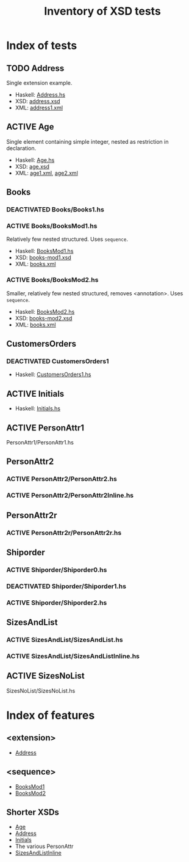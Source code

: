 #+TITLE: Inventory of XSD tests
#+TODO: TODO ADD_TESTS DEACTIVATED | ACTIVE

* Index of tests
** TODO Address
   :PROPERTIES:
   :CUSTOM_ID: Age
   :END:
   Single extension example.
   - Haskell: [[file:./Address/Address.hs][Address.hs]]
   - XSD: [[file:./Address/address.xsd][address.xsd]]
   - XML: [[file:./Address/address1.xml][address1.xml]]
** ACTIVE Age
   :PROPERTIES:
   :CUSTOM_ID: Age
   :END:
   Single element containing simple integer, nested as restriction in
   declaration.
   - Haskell: [[file:./Age/Age.hs][Age.hs]]
   - XSD: [[file:./Age/age.xsd][age.xsd]]
   - XML: [[file:./Age/age1.xml][age1.xml]], [[file:./Age/age2.xml][age2.xml]]
** Books
*** DEACTIVATED Books/Books1.hs
*** ACTIVE Books/BooksMod1.hs
    :PROPERTIES:
    :CUSTOM_ID: BooksMod1
    :END:
    Relatively few nested structured.  Uses =sequence=.
    - Haskell: [[file:./Books/BooksMod1.hs][BooksMod1.hs]]
    - XSD: [[file:./Books/books-mod1.xsd][books-mod1.xsd]]
    - XML: [[file:./Books/books.xml][books.xml]]
*** ACTIVE Books/BooksMod2.hs
    :PROPERTIES:
    :CUSTOM_ID: BooksMod2
    :END:
    Smaller, relatively few nested structured, removes <annotation>.
    Uses =sequence=.
    - Haskell: [[file:./Books/BooksMod2.hs][BooksMod2.hs]]
    - XSD: [[file:./Books/books-mod2.xsd][books-mod2.xsd]]
    - XML: [[file:./Books/books.xml][books.xml]]
** CustomersOrders
*** DEACTIVATED CustomersOrders1
    :PROPERTIES:
    :CUSTOM_ID: CustomersOrders1
    :END:
    - Haskell: [[file:./CustomersOrders/CustomersOrders1.hs][CustomersOrders1.hs]]
** ACTIVE Initials
   :PROPERTIES:
   :CUSTOM_ID: Initials
   :END:
    - Haskell: [[file:./Initials/Initials.hs][Initials.hs]]
** ACTIVE PersonAttr1
   :PROPERTIES:
   :CUSTOM_ID: PersonAttr1
   :END:
   PersonAttr1/PersonAttr1.hs
** PersonAttr2
*** ACTIVE PersonAttr2/PersonAttr2.hs
    :PROPERTIES:
    :CUSTOM_ID: PersonAttr2
    :END:
*** ACTIVE PersonAttr2/PersonAttr2Inline.hs
    :PROPERTIES:
    :CUSTOM_ID: PersonAttr2Inline
    :END:
** PersonAttr2r
*** ACTIVE PersonAttr2r/PersonAttr2r.hs
    :PROPERTIES:
    :CUSTOM_ID: PersonAttr2r
    :END:
** Shiporder
*** ACTIVE Shiporder/Shiporder0.hs
    :PROPERTIES:
    :CUSTOM_ID: Shiporder0
    :END:
*** DEACTIVATED Shiporder/Shiporder1.hs
    :PROPERTIES:
    :CUSTOM_ID: Shiporder1
    :END:
*** ACTIVE Shiporder/Shiporder2.hs
    :PROPERTIES:
    :CUSTOM_ID: Shiporder2
    :END:
** SizesAndList
*** ACTIVE SizesAndList/SizesAndList.hs
    :PROPERTIES:
    :CUSTOM_ID: SizesAndList
    :END:
*** ACTIVE SizesAndList/SizesAndListInline.hs
    :PROPERTIES:
    :CUSTOM_ID: SizesAndListInline
    :END:
** ACTIVE SizesNoList
   :PROPERTIES:
   :CUSTOM_ID: SizesNoList
   :END:
   SizesNoList/SizesNoList.hs

* Index of features

** <extension>
   - [[#Address][Address]]

** <sequence>
   - [[#BooksMod1][BooksMod1]]
   - [[#BooksMod2][BooksMod2]]

** Shorter XSDs
   - [[#Age][Age]]
   - [[#Address][Address]]
   - [[#Initials][Initials]]
   - The various PersonAttr
   - [[#SizesAndListInline][SizesAndListInline]]
